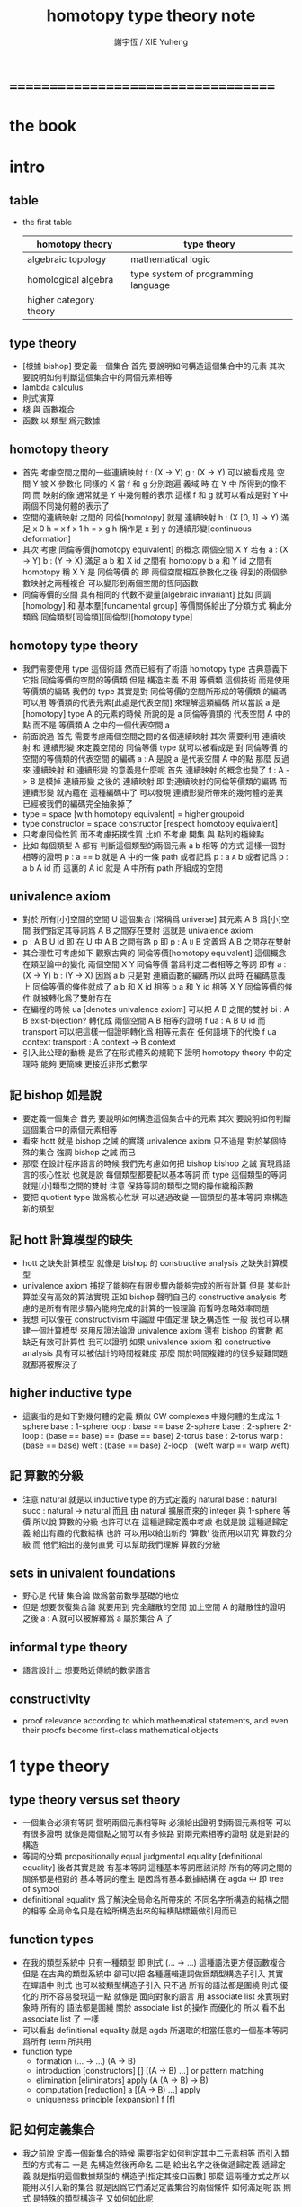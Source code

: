 #+TITLE:  homotopy type theory note
#+AUTHOR: 謝宇恆 / XIE Yuheng

* ===================================
* *the book*
* intro
** table
   * the first table
     | homotopy theory        | type theory                         |
     |------------------------+-------------------------------------|
     | algebraic topology     | mathematical logic                  |
     | homological algebra    | type system of programming language |
     | higher category theory |                                     |
** type theory
   * [根據 bishop] 要定義一個集合
     首先 要說明如何構造這個集合中的元素
     其次 要說明如何判斷這個集合中的兩個元素相等
   * lambda calculus
   * 則式演算
   * 棧 與 函數複合
   * 函數 以 類型 爲元數據
** homotopy theory
   * 首先
     考慮空間之間的一些連續映射
     f : (X -> Y)
     g : (X -> Y)
     可以被看成是 空間 Y 被 X 參數化
     同樣的 X 當 f 和 g 分別跑遍 義域 時
     在 Y 中 所得到的像不同
     而 映射的像 通常就是 Y 中幾何體的表示
     這樣 f 和 g 就可以看成是對 Y 中兩個不同幾何體的表示了
   * 空間的連續映射 之間的 同倫[homotopy]
     就是 連續映射 h : (X [0, 1] -> Y)
     滿足
     x 0 h = x f
     x 1 h = x g
     h 稱作是 x 到 y 的連續形變[continuous deformation]
   * 其次
     考慮 同倫等價[homotopy equivalent] 的概念
     兩個空間 X Y
     若有
     a : (X -> Y)
     b : (Y -> X)
     滿足
     a b 和 X id 之間有 homotopy
     b a 和 Y id 之間有 homotopy
     稱 X Y 是 同倫等價 的
     即 兩個空間相互參數化之後
     得到的兩個參數映射之兩種複合
     可以變形到兩個空間的恆同函數
   * 同倫等價的空間 具有相同的 代數不變量[algebraic invariant]
     比如 同調[homology]
     和 基本羣[fundamental group]
     等價關係給出了分類方式
     稱此分類爲 同倫類型[同倫類][同倫型][homotopy type]
** homotopy type theory
   * 我們需要使用 type 這個術語
     然而已經有了術語 homotopy type
     古典意義下 它指 同倫等價的空間的等價類
     但是
     構造主義 不用 等價類 這個技術
     而是使用 等價類的編碼
     我們的 type
     其實是對 同倫等價的空間所形成的等價類 的編碼
     可以用 等價類的代表元素[此處是代表空間] 來理解這類編碼
     所以當說 a 是 [homotopy] type A 的元素的時候
     所說的是 a 同倫等價類的 代表空間 A 中的點
     而不是 等價類 A 之中的一個代表空間 a
   * 前面說過
     首先 需要考慮兩個空間之間的各個連續映射
     其次 需要利用 連續映射 和 連續形變 來定義空間的 同倫等價
     type 就可以被看成是 對 同倫等價 的空間的等價類的代表空間 的編碼
     a : A 是說 a 是代表空間 A 中的點
     那麼
     反過來
     連續映射 和 連續形變 的意義是什麼呢
     首先 連續映射 的概念也變了
     f : A -> B 是模掉 連續形變 之後的 連續映射
     即 對連續映射的同倫等價類的編碼
     而 連續形變 就內蘊在 這種編碼中了
     可以發現
     連續形變所帶來的幾何體的差異
     已經被我們的編碼完全抽象掉了
   * type = space [with homotopy equivalent] = higher groupoid
   * type constructor = space constructor [respect homotopy equivalent]
   * 只考慮同倫性質
     而不考慮拓撲性質
     比如 不考慮 開集 與 點列的極線點
   * 比如
     每個類型 A
     都有 判斷這個類型的兩個元素 a b 相等 的方式
     這樣一個對相等的證明 p : a == b 就是 A 中的一條 path
     或者記爲 p : a =A= b
     或者記爲 p : a b A id
     而 這裏的 A id 就是 A 中所有 path 所組成的空間
** univalence axiom
   * 對於 所有[小]空間的空間 U 這個集合 [常稱爲 universe]
     其元素 A B 爲[小]空間
     我們指定其等詞爲 A B 之間存在雙射
     這就是 univalence axiom
   * p : A B U id 即 在 U 中 A B 之間有路 p
     即 p : A =U= B
     定義爲
     A B 之間存在雙射
   * 其合理性可考慮如下
     觀察古典的 同倫等價[homotopy equivalent] 這個概念
     在類型論中的變化
     兩個空間 X Y 同倫等價 當爲判定二者相等之等詞
     即有
     a : (X -> Y)
     b : (Y -> X)
     因爲 a b 只是對 連續函數的編碼
     所以 此時 在編碼意義上 同倫等價的條件就成了
     a b 和 X id 相等
     b a 和 Y id 相等
     X Y 同倫等價的條件 就被轉化爲了雙射存在
   * 在編程的時候
     ua [denotes univalence axiom]
     可以把 A B 之間的雙射 bi : A B exist-bijection?
     轉化成 兩個空間 A B 相等的證明 f ua : A B U id
     而 transport 可以把這樣一個證明轉化爲
     相等元素在 任何語境下的代換
     f ua context transport : A context -> B context
   * 引入此公理的動機
     是爲了在形式體系的規範下
     證明 homotopy theory 中的定理時
     能夠 更簡練 更接近非形式數學
** 記 bishop 如是說
   * 要定義一個集合
     首先 要說明如何構造這個集合中的元素
     其次 要說明如何判斷這個集合中的兩個元素相等
   * 看來 hott 就是 bishop 之誡 的實踐
     univalence axiom 只不過是
     對於某個特殊的集合 強調 bishop 之誡 而已
   * 那麼
     在設計程序語言的時候
     我們先考慮如何把 bishop bishop 之誡
     實現爲語言的核心性狀
     也就是說
     每個類型都要配以基本等詞
     而 type 這個類型的等詞就是[小]類型之間的雙射
     注意
     保持等詞的類型之間的操作纔稱函數
   * 要把 quotient type 做爲核心性狀
     可以通過改變 一個類型的基本等詞
     來構造新的類型
** 記 hott 計算模型的缺失
   * hott 之缺失計算模型
     就像是 bishop 的 constructive analysis 之缺失計算模型
   * univalence axiom 捕捉了能夠在有限步驟內能夠完成的所有計算
     但是 某些計算並沒有高效的算法實現
     正如 bishop 聲明自己的 constructive analysis
     考慮的是所有有限步驟內能夠完成的計算的一般理論
     而暫時忽略效率問題
   * 我想
     可以像在 constructivism 中論證 中值定理 缺乏構造性 一般
     我也可以構建一個計算模型
     來用反證法論證
     univalence axiom
     還有 bishop 的實數
     都 缺乏有效可計算性
     我可以證明
     如果 univalence axiom 和 constructive analysis
     具有可以被估計的時間複雜度
     那麼
     關於時間複雜的的很多疑難問題 就都將被解決了
** higher inductive type
   * 這裏指的是如下對幾何體的定義
     類似 CW complexes 中幾何體的生成法
     1-sphere
       base : 1-sphere
       loop : base == base
     2-sphere
       base : 2-sphere
       2-loop : (base == base) == (base == base)
     2-torus
       base : 2-torus
       warp : (base == base)
       weft : (base == base)
       2-loop : (weft warp == warp weft)
** 記 算數的分級
   * 注意
     natural 就是以 inductive type 的方式定義的
     natural
       base : natural
       succ : natural -> natural
     而且
     由 natural 擴展而來的 integer 與 1-sphere 等價
     所以說 算數的分級 也許可以在 這種遞歸定義中考慮
     也就是說 這種遞歸定義 給出有趣的代數結構
     也許 可以用以給出新的 '算數' 從而用以研究 算數的分級
     而 他們給出的幾何直覺 可以幫助我們理解 算數的分級
** sets in univalent foundations
   * 野心是 代替 集合論 做爲當前數學基礎的地位
   * 但是
     想要恢復集合論 就要用到 完全離散的空間
     加上空間 A 的離散性的證明之後
     a : A 就可以被解釋爲 a 屬於集合 A 了
** informal type theory
   * 語言設計上 想要貼近傳統的數學語言
** constructivity
   * proof relevance
     according to which
     mathematical statements, and even their proofs
     become first-class mathematical objects
* 1 type theory
** type theory versus set theory
   * 一個集合必須有等詞
     聲明兩個元素相等時 必須給出證明
     對兩個元素相等 可以有很多證明
     就像是兩個點之間可以有多條路
     對兩元素相等的證明 就是對路的構造
   * 等詞的分類
     propositionally equal
     judgmental equality [definitional equality]
     後者其實是說 有基本等詞
     這種基本等詞應該消除
     所有的等詞之間的關係都是相對的
     基本等詞的產生
     是因爲有基本數據結構 在 agda 中 即 tree of symbol
   * definitional equality
     爲了解決全局命名所帶來的
     不同名字所構造的結構之間的相等
     全局命名只是在給所構造出來的結構貼標籤做引用而已
** function types
   * 在我的類型系統中 只有一種類型
     即 則式
     (... -> ...)
     這種語法更方便函數複合
     但是
     在古典的類型系統中
     卻可以把 各種邏輯連詞做爲類型構造子引入
     其實 在蟬語中
     則式 也可以被類型構造子引入
     只不過 所有的語法都是圍繞 則式 優化的
     所不容易發現這一點
     就像是
     面向對象的語言 用 associate list 來實現對象時
     所有的 語法都是圍繞 關於 associate list 的操作 而優化的
     所以 看不出 associate list 了 一樣
   * 可以看出 definitional equality
     就是 agda 所選取的相當任意的一個基本等詞
     爲所有 term 所共用
   * function type
     * formation
       (... -> ...)
       (A -> B)
     * introduction [constructors]
       []
       [(A -> B) ...]
       or
       pattern matching
     * elimination [eliminators]
       apply
       (A (A -> B) -> B)
     * computation [reduction]
       a [(A -> B) ...] apply
     * uniqueness principle [expansion]
       f
       [f]
** 記 如何定義集合
   * 我之前說
     定義一個新集合的時候
     需要指定如何判定其中二元素相等
     而引入類型的方式有二
     一是
     先構造然後再命名
     二是
     給出名字之後做遞歸定義
     遞歸定義 就是指明這個數據類型的 構造子[指定其接口函數]
     那麼
     這兩種方式之所以能用以引入新的集合
     就是因爲它們滿足定義集合的兩個條件
     如何滿足呢
     說 則式 是特殊的類型構造子 又如何如此呢
   * 先構造然後再命名
     就涉及到類型構造子[返回類型的函數]
     既然這個函數代表一族類型
     那麼它也要給出一族等詞
     比如 有函數的類型爲 (set set -> set)
     它所構造的集合的等詞
     就一定是用它的兩個參數集合的等詞構造的
   * 遞歸定義又如何呢
     我可以讓觀察具體一點
     遞歸定義 給出了構造屬於這個類型的元素的方式
     [或者說 規定了這個類型的元素的表達式的語法]
     也就是給出一個遞歸定義的謂詞
     來判斷 一般表達式是否表達這個類型的元素
     那麼
     等詞也一樣是這樣一種遞歸函數
   * 我覺得最重要等詞相關的概念被忽略了
     或者說被以隱含方式處理了
     設想一下如果要給語言加入 商類型 這種新的類型構造子的話 將如何
     根本沒法良好定義這個新的引入類型的方式
     因爲每次定義類定的時候 [比如 使用歸納定義的時候]
     給出集合的等詞的方式太平凡了
     就是 使用基本的數據結構的等詞而已
     對於 商類型 來說 這是不充分的
     比如
     quotient (? set -> set)
     如果這樣聲明類型發現根本就沒法定義 quotient 的函數體
     #+begin_src cicada-language
     set
     ({(term -> bool) #predicate}
      {(term #term1 term #term2
        {:term1 :predicate apply true?}
        {:term2 :predicate apply true?} -> bool) #equality}
      -> :predicate :equality)
     #+end_src
     如若如此
     quotient (predicate equality quotient-function -> predicate equality)
     看起來也不是很正確
     因爲
     在現有的語言中 實現 set 的方式都不是如此
     而且
     {} 成了一個對真假的判斷
     這正是基本原理所反對的
     如果 用兩個 term 空間的函數來定義 set
     那麼 類型構造子[返回類型的函數]
     就成了返回函數的函數
     這正是我的基本原理所反對的
   * 我發現 要求給出等詞 可能太強了
     比如 在 lambda term 的空間中
     考慮 由 reduction 所生成的等價關係所義的等詞
     有了等詞之後
     相當於是給出了一個判別任何連個元素是否相等的算法
     也就是自動生成證明的算法
     所生成的證明 其實就是把計算過程記錄下來
     這個計算過程代表了如何從一點走到另一點
     因此就是一條路
   * 定義等詞的不應該是一個返回布爾值的謂詞
     而應該是 一個對返回類型的函數的遞歸定義
     每個這種遞歸定義都能生成一個判別函數
     來判別 term 是否滿足這個遞歸定義
     滿足這個遞歸定義的 term 就是對相等的證明
     也就是說
     我們並沒有給出 對兩個[某類]元素是否相等的判別
     我們給出的是 對一個證明 是否是 對相等的證明的判別
     這樣要求就弱多了
     [所有的謂詞 都以這種方式處理]
     cicada:equal? (cicada cicada -> proposition)
   * 但是 此時 cicada:equal? 又是一個類型構造子了
     [因爲它是一個返回類型的函數]
     如果要求所有的集合都帶有等詞
     我們又需要給出這個高階集合的等詞
     那將是
     #+begin_src cicada-language
     cicada:equal2?
     ({cicada #cicada1 #cicada2}
      :cicada1 :cicada2 cicada:equal?
      :cicada1 :cicada2 cicada:equal? -> proposition)

     cicada:equal3?
     ({cicada #cicada1 #cicada2}
      {:cicada1 :cicada2 cicada:equal? #cicada11 #cicada12}
      :cicada11 :cicada12 cicada:equal2?
      :cicada11 :cicada12 cicada:equal2? -> proposition)
     #+end_src
     這是沒完沒了的
     也就是說
     如果想要把等詞處理爲 path 的集合
     而又要求 對每個集合都要給以等詞
     那麼對等詞的定義將是沒完沒了的
   * 也就是說 連個基本原理之間發生衝突了
     其一是
     應該把所有的謂詞都實現爲返回類型[命題][集合]的函數
     而不是返回真假值的函數
     其二是
     定義每個集合的時候都要給以等詞
     其矛盾在於
     等詞是謂詞
     如果把等詞實現爲返回集合的函數
     那麼又要定義新的等詞了
   * 如何調和這兩個基本原理之間的矛盾
     只有一種方法
     那就是 在定義了第一個層次的等詞之後
     其他層次的等詞 應該做爲一個潛在無窮的集合
     而被自動生成
     也就是說要給出生成這個潛在無窮集合的方式
     也許有不同的方式呢
     對於 lambda term 的空間來說 確實如此
     但是 定義高階路徑的時候 有多種方式
     也許我們每次給出等詞時都要給出這個潛在無窮等詞列
     但是 通常只有第一項是非平凡的
     所以 當之給出這個無窮列的前幾項[比如 第一項]時
     就假設其其他項是由前幾項 以默認方式生成的
   * 也就是說
     這兩個看似矛盾的基本原則合在一起
     使得我們在定義集合時
     要聲明的東西更多
     所聲明的信息 甚至可以是潛在無窮多
   * 注意
     還有一種解決矛盾的方式
     就是發現基本原則之一是錯誤的
     在 bishop 的基本原則下
     等詞是唯一特殊的謂詞
     其他的謂詞都不必如此
     正是這種特殊性導致了衝突
     我想
     可以通過消除這種特殊性來化解衝突
     可以稍稍改變一下 bishop 的原則
     定義一個集合時
     需要指明構造這個集合的元素的方式
     還需要至少給出一個基本謂詞
     給出基本謂詞的方式是
     給出一個涉及所定義的集合的返回類型[集合]的函數
     這樣
     關於函數的定義也要調整
     函數[證明]是一個能夠在有限步驟內完成的操作
     函數所保持的可以不是等詞
     而是那個集合的基本謂詞
   * 注意
     典型的難以定義等詞的集合就是 函數的集合
     p : f1 f2 (A -> A) id
     p 是一個證明
     它證明了 兩個以 (A -> A) 爲類型的函數 f1 與 f2 相等
     其實在 typed lambda-calculus 裏是可以有函數的等詞的
   * 這種默認生成
     可以說是 對等詞的繼承
     hott 中所有的地方都使用了這種默認的對等詞的繼承
     只有一個地方沒有使用就是 ua 的地方
     不知道這樣的說法對不對
     ><><><
   * 如果是繼承
     那麼 就是對接口的繼承
     那麼 就是子類型的概念了
     如果是不要求等詞
     那麼 有什麼數據類型是沒有等詞的呢
     數值分析邪 概率論邪
     ><><><
** universes and families
   * cumulative
     sub-type [sub-set]
   * families of types [dependent types]
     B (A -> U)
     or
     B (A -> set)
** dependent function types
   * dependent function type
     * formation
       (... -> ...)
       (A #a -> :a B)
     * introduction [constructors]
       []
       [(A #a -> :a B) ...]
       or
       dependent pattern matching
     * elimination [eliminators]
       apply
       (A (A #a -> :a B) -> :a B)
     * computation [reduction]
       a [(A #a -> :a B) ...] apply
     * uniqueness principle [expansion]
       f
       [f]
** >< product types
   * product in stack
     * formation
       (... -> ...)
       (-> A B)
     * introduction [constructors]
       f (-> A)
       g (-> B)
       f g (-> A B)
       or
       function composition
     * elimination [eliminators]
       f (-> A B)
       f drop (-> A)
       f swap drop (-> B)
     * computation [reduction]
     * uniqueness principle [expansion]
   * cicada
     #+begin_src cicada-language
     * list
       (type -> type)
       * null
         ({type #type} -> :type list)
       * cons
         ({type #type} :type list :type -> :type list)
       * car
         ({type #type} :type list -> :type)
       * cdr
         ({type #type} :type list -> :type list)

     * list
       (type #type -> type)
       * null
         (-> :type list)
       * cons
         (:type list :type -> :type list)
       * car
         (:type list -> :type)
       * cdr
         (:type list -> :type list)

     * pair
       (type type -> type)
       * pair:cons
       * first
       * second
     #+end_src
   * 爲了使得依賴性可以被表達
     product type 是用 lambda abstraction 定義的
     這是因爲 沒有多值函數 也沒有返回多值的函數
     參數之間的依賴性 和 返回值之間的依賴性
     就必須用 curry 來處理
   * product in memory
     * formation
     * introduction
     * elimination
     * computation
     * uniqueness
** dependent pair types
   * in stack
     *
     *
     *
     *
   * in memory
     *
     *
     *
     *
** coproduct types
   *
** the type of booleans
** the natural numbers
** pattern matching and recursion
** propositions as types
** 記 商空間
   * 假設 集合都配以等詞爲基本接口性質
     那麼 做商空間的方式就是
     以一個更強的 等詞代替 原有等詞
   * 然而 對於原集合
     定義與其上的變換分兩種
     保持等詞者稱函數
     不保持等詞者稱操作
     當做 商空間 的時候
     所有函數的性質都改變了
     所以需要重新定義接口函數
     或者重新證明接口函數保持新的等詞
   * 如果 對等詞可以有如此繼承
     那麼 對別的接口也可以
     商空間 和 子類型 還有 類型類
     說的都是這種對接口函數的繼承與修改
     注意 商空間修改等詞之後 集合的元素就不同了
     所以 商空間與子空間是很不同的
** identity types
   * 怎麼可能對任何型都有一致的方式引入等詞呢
     如果這樣的話 根本就沒有 商類型可言了
     這確實做到了 對於每個類型 都有一個等詞
     但是放起了對這個等詞的操作
* 2 homotopy type theory
* 3 sets and logic
* 4 equivalences
* 5 induction
* 6 higher inductive types
* 7 homotopy n-types
* -----------------------------------
* 8 homotopy theory
* 9 category theory
* 10 set theory
* 11 real numbers
* ===================================
* 新記
** 引
   1. 所有 lambda-term 所構成的有向圖中
      等詞 =b= 是一個無向路
      對等詞的肯定是對一條具體的路的展示[一段[或多段]計算]
   2. 每個路的性質是不同的
      並且其實其不同的性質是需要被注意的
      因爲每一條路都代表計算
   3. M =b= N 是無向路的集合[一個類型]
      所以
      對這個等詞的證明就是
      去找到這個類型中的一個元素
   4. 自然數 是一個集合[一個類型]
      所以
      對自然數的證明就是
      去找到這個類型中的一個元素
** 類型
   1. 帶有類型的 lambda-calculus 能夠形成層次
      而無類型的 lambda-calculus 在沒有層次結構的條件下
      也能編碼自然數和自然數上的基本運算
** as type system
   * with functor builtin
   * ua
     給出兩個 類型之間的 雙射 -> 給出兩個類型相等的證明
     不同的雙射 可能給出同樣類型的證明[對同一個命題的證明]
     雙射就是兩個方向的函數
     它是有計算語義的
     也就是說 對等詞的證明是有計算語義的
   * transport
     兩個類型相等的證明 -> 兩個類型的元素 可以在任何地方相互代換
     但是具體的代換必須用具體的函數來完成
     如何從對相等的證明中選取出函數來實行代換
** 關於等詞
   * ua 成了等詞的引入
     但是其實應該可以有不同的等詞
     每個 type 都必須有等詞做爲其基本接口函數
     注意
     等詞並不是一個函數 而是一個類型
     也就是說 等詞返回的不是 bool 而是 type
** 同構
   * 證明 兩個數據類型某種意義上同構
     其中一種數據類型 可能適合證明
     而另一種 可能適合計算
     這樣就能在不同的場合使用同構不同數據類型了
** quotient
   * 以 bishop 的方式定義集合
     然後再加上 quotient 之後
     是否就達到 hott 的效果了呢
     畢竟
     在 bishop 的概念下
     集合的意義已經深刻改變了
     但是
     如果沒有 帶到 hott 的效果
     那還差什麼呢
** 等詞與則式之間的關係是什麼
   * 有了則是 是否就不需要等詞了
     有 (A -> B)
     且有 (B -> A)
     就是 (A == B)
** >< 則式 的 幾何解釋 是什麼
   * 如果想要用 則式 來處理等詞
     那麼 則式 的意義有該如何
* notes on homotopy λ-calculus [vladimir voevodsky]
** 引
   1. 數學基礎的相對性
      只要理論本身的複雜性
      還沒有發展到 讓直覺性的[半直覺性的]論證進行不下去
      那麼人們通常根本就不考慮數學基礎這個問題
   2. 然而
      當考慮到同行對證明的驗證
      而意識到 在技術細節上 需要機器輔助證明[驗證]的時候
      徹底的形式化就勢在必行了
* 動機
  1. 去以構建一個機器輔助證明系統爲目的
     也許能幫助人理解這裏的工作
  2. 想要提供一個更好的對數學基礎的形式化的動機是
     希望能夠設計出可用性更強的機器輔助證明系統
* 關於邏輯
  1. 在構造性的數學中
     如果我有一個數學結構
     - 按經典的集合論語義來理解
       我所使用的基本集合是我用歸納定義來得到的
     然後如果我定義等價關係
     作爲歸納定義有向樹中的無向路
     對於基本集中的兩個具體元素
     我已經有一種方法來判斷它們之間是否具有某個等價關係了
  2. 在舊的筆記中 形式理論 是一個重要的名詞
     但是其實也許我應該完全廢棄這個名詞
     而在 curry-howard-correspondence 的幫助下
     用 lambda-calculus 來理解邏輯
  3. ><><>< [舊筆記]
     我再引入一些推理規則是什麼意思 ?
     首先
     當引入一些推理規則的時候
     我就得到形式理論
     這時在這個形式理論和我的數學結構之間
     可以問
     1 一致性)[協調性 相容性]
     2) 完備性
     這兩個主要問題
  4. 形式理論與數學結構之間的關係
     就是 形式理論的推理規則
     與 數學結構的基本集中的基本等詞之間的關係
     - 但是它們的關係好像都是虛的
       爲了從 基本等詞
       形成各種關於理論的命題
       我只需要用基本等詞定義謂詞[到0和1的映射]而已
     - 但是
       有些謂詞 雖然存在 但是 不可計算 ?
       所以需要高階理論 ?
  5. 當我把形式理論與數學結構之間的一般關係明確了
     我就可以
     1) 自由地引入推理規則對某個數學結構形成形式理論
     2) 把所能形成的各種形式理論
        作爲描述我的數學結構中的那些一般性質的語言
  6. 要知道
     能形成什麼樣的命題都是和形式理論有關的
  7. 甚至
     如果我說
     "形式理論爲我提供了證明的工具"
     那都是不恰當的
     因爲
     1) "證明" 的意義包含於形式理論本身
        因爲是推理規則在構建以命題爲節點的有向圖
     2) "去證明什麼樣的東西" 也包含於形式理論本身
        因爲是推理規則在決定以基本命題爲基礎
        形式理論中的其它命題長什麼樣
        即 如何由基礎命題引入複合命題
* 等詞的意義
  1. 說兩個集合等勢時
     它們之間的雙射可以是多種多樣的
  2. 說兩個拓撲空間對同倫等價時
     它們之間的同倫變換可能是多種多樣的
  3. 當我說等詞 M =b= N 成立的時候
     在有向圖中
     我可能能以很多的方式找到
     來對這個等詞形成判定的無向路
  4. 除了基本等詞的判定方式可能是單一的之外
     對其它的等詞的判定都是不單一的
  5. 重要的是要理解到
     對非基本等詞的判定是要找一條路
* type theory [the book]
** 動機
   類型論內 每個變元都被指定類型
   作下面的考慮就知道這是自然的:
   集合論構建在一階邏輯的形式理論的基礎上
   而在實際的數學事件中
   人們卻直接使用集合論和一階邏輯所構成的
   一種混雜形式語言
   也就是在用量詞引入約束變元的同時規定約束變元所在的集合
   也就是說量詞不是被單獨使用的 而總是與集合一同使用的
   這種擴展了的量詞的使用可以被看成是
   之使用單純量詞的一階邏輯語言的"語法糖"
   + >< 類型論處理了這個問題嗎?
     也就是要給這種混雜語言一個理論基礎?
** 類型有兩種語義:
   1. 集合
   2. 命題
      (a:A是a對A所代表的命題的可證性的見證)

   "一個變元對一個類型的屬於"
   與"一個元素對一個集合的屬於不同"
   後者是一個一階邏輯中的命題
   前者是一個證明論層次上的元命題
** as languages
   一階邏輯與集合論
   類型論
   它們都作爲數學基礎的兩種形式語言
   它們之間的關係是什麼?
   + 就像德語與中文之間的關係一樣
     一種語言可以用來介紹另一種語言嗎?
** functions not are as relations
   but are a primary concept in type-theory
** 推理規則 v.s. 公理
   - 類型論:
     動態的推理規則
   - 一階邏輯 + 集合論:
     一階邏輯的推理規則 + 集合論的靜態公理
** polymorphic identity function:
   id :== λ(A:U).λ(x:A).x

   也就是說表達式中類型所在位置也可以用來作符號代入
   但是問題也跟着來了:
   後面的λ(x:A)對前面代入的A有依賴性
   即只有代入A之後才知道後面的東西的類型是什麼
   使得沒法用正常的記號寫出這個λ-abstraction的類型

   只能引入記號∏:
   id : ∏(A:U).A -> A

   ∏(A:U).A is just like λ(A:U).A
   it is ∏-abstraction,
   the type of a ∏-abstraction is not important,
   ∏-abstraction is for to help people to describe
   the type of λ-terms like λ(A:U).λ(x:A).x

   所作出來的函數的 前面所需要帶入的類型可以被看做是
   對後面所輸入的函數的類型的要求
** universes and families
   同集合論中一樣
   這裏需要用類型的universes的層次結構來避免
   U∞:U∞所能引起的悖論
   1. 每一層次的universes對於cartesian-product封閉
      observing that:
      ordered pairs are a primitive concept,
      as are functions.
   2. 每一層次的universes包含前一層次
      這樣規定的不好之處在於
      一個變元所屬的類型不再是唯一的了

   同樣也有families的概念
   但是既然families是函數那就也應該可以用
   類似λ-abstraction的東西來把它們寫出來
   這樣就產生了∏-abstraction和上面的
   對λ(A:U).λ(x:A).x的類型的記法
** >< 語言
   對比 人類交流語言 程序語言 數學語言 的基本功能

   要創造一個人造人類交流語言
   我需更要實現的核心功能有那些?

   要設計一個新的(一般目的的)程序語言
   我需要實現的核心語義有那些?

   要給數學基礎設計一個新的形式語言
   我需要獲得的核心語義有那些?

   這三種語言之間有什麼區別?
   首先原料不同
   比如語音的需要不同
   普通的人類交流語言需要語音
   而數學語言完全不需要語音
   一個數學家在家安靜地看書 然後給朋友寫信就行了
   程序語言也不需要語音

   數學語言的基本語義在於能夠聲明我證明了某個東西是真理
   也就是說其核心語義在於證明
   在於讓將思想概念之間的關係完全形式化
   不管是
   一階邏輯+集合論
   範疇論
   類型論
   都有推理規則來作證明

   發明一種新的推理規則之後
   這種推理規則所產生的理論的整體性質是什麼?
   那種有向圖的結構所能形成的幾何的幾何性質是什麼?
   + >< 這是我感興趣的
     也許第四級運算的不可能性就是一個整體性質呢?!!!

   與類型論相比
   一階邏輯與集合論所構成的數學的基礎語言就像一種混雜語
   因爲此時公理是在集合論中的
   而推演規則是在一階邏輯中的
** dependent pair types
   ∑(x:A).B(x)
   這個式子作爲類似λ-abstraction的東西
   帶入a:A後 在類型公式中的得到的類型是:
   A×B(a)

   而∏(x:A).B(x)
   被帶入a:A後 在類型公式中的得到的類型是:
   B(a)
** how to define functions
   to define a function
   is to construct elements of A->B

   to define a function
   is to show the rewrite-rule of it
   by some equations
** natural numbers
   the essential property of the natural numbers
   is that we can
   define functions by recursion
   and perform proofs by induction
** propositions as types
   translation of logical connectives into
   type-forming operations

   The basic principle of the logic of type theory
   is that a proposition is not merely true or false
   but rather can be seen as the collection of
   all possible witnesses of its truth

   since types classify the available mathematical objects
   and govern how they interact
   propositions are nothing but special types
   namely, types whose elements are proofs

   這裏反證法的語義是"直覺主義"的 或 "構造性的"
   ¬¬A == (A->0)->0
   =/= A

   the propositions-as-types versions of “or” and “there exists”
   can include more information than
   just the fact that the proposition is true
** >< 類型之間的依賴性爲什麼是重要的?
   據說這還是各種形式理論中一直以來所確實的
** >< 關於應用
   機器證明被用來作爲對代碼進行靜態分析的工具
   並且已經形成了相關的產業
* formalization [觀點來自俄國人VV的演講]
  1. 好的形式體化
     應該使得各種層次的 "等價" 都成爲可能
  2. 用同倫理論來編碼數學對象就可以實現這一點
     這在於證明
     formalism of higher equivalences
     (theory of higher groupoids)(範疇論)
     ==
     homoptopy theory
     但是這種編碼是不可用的
     因爲同倫理論本身就是複雜的數學理論
  3. 類型論可以在這裏起到作用
     以幫助同倫理論 對其它數學對象的編碼
  4. 因爲類型論提供了直接面向同倫理論的形式語言
  5. 關於 "不接受"
     用編程界的術語來打比方
     數學家的社區不接受某種東西
     可能是因爲
     這種東西的 syntax 沒有良好對應的 semantics
     - 比如類型論剛產生時候的處境
     - 而我關於運算的等級的理論是已經擁有了 semantics
       但是缺少一種有良好語法的語言來討論這些東西
* syntax
  t ::= x | c | f | λx.t | t(t')

  f as defined constant
  each defined constant has zero, one or more *defining equations*

  f(x1,...,xn) :== t
  where t does not involve f

  f就是rewrite-rule
  或者說f用來微觀地定義一個代數結構
  + 比如SKI就是f的代表
* contexts
  A context is a list
  x1:A1, x2:A2, ..., xn:An
  which indicates that the distinct variables
  x1, ..., xn are assumed to have types
  A1, ..., An, respectively

  the context holds assumptions

  (x1:A1, ..., xn:An) ctx
  ------------------------------------Vble
  x1:A1 , ..., xn:An ͱ xi:Ai
* methodology
** note
   每個基本的東西:
   笛卡爾積,等詞,不交併 等等
   都是通過給出一個類型而給出的
   + propositions as types是什麼?
     是兩個形式語言之間的關係嗎?
     一階邏輯與類型論??
     兩個形式語言之間的關係是通過模型法而被探索出的嗎??
     當同時爲同一個模型構造兩種形式語言的時候就會出現這種問題了

   >< 每次補充定義類型都會增加新的推演規則 ??
   這使得這種語言更加靈活
** formation rule
stating when the type former can be applied

Γ ͱ A:Ui    Γ, x:A ͱ B:Ui
---------------------------Π-FORM
Γ ͱ ∏(x:A).B:Ui

每個證明論意義下的論斷
都必須用"ͱ"來明確其語境(條件)
因此推演規則就是在"ͱ"語句之間的作推演

∏(x:A).B
是這種語言提供的描述類型之間依賴關係的方法之一
比如Γ, x:A ͱ B:Ui
就是包含了對一種對類似的依賴性的描述
也可以理解爲B:A->U
** introduction rules
stating how to inhabit the type

Γ, x:A ͱ b:B
----------------------Π-INTRO
Γ ͱ λ(x:A).b:∏(x:A).B
** elimination rules
or an induction principle
stating how to use an element of the type

Γ ͱ f:∏(x:A).B    Γ ͱ a:A
---------------------------Π-ELIM
Γ ͱ f(a):B[a/x]
** computation rules
which are judgmental equalities
explaining what happens
when elimination rules are applied to results of introduction rules

Γ, x:A ͱ b:B    Γ ͱ a:A
-----------------------------------Π-COMP
Γ ͱ (λ(x:A).b)(a) == b[a/x] : B[a/x]
** uniqueness principles
(optional)
which are judgmental equalities
explaining how every element of the type
is uniquely determined by the results of
elimination rules applied to it

Γ ͱ f:∏(x:A).B
------------------------------Π-UNIQ
Γ ͱ f == (λx.f(x)) : ∏(x:A).B
* from-video
** note
   1. types are ∞-groupoids
      ∞-groupoid is a algebra-structure of category theory
   2. workflow
      數學給類型論提供新想法
      類型論給數學提供新形式證明方式
   3. type的兩個基本語義
      - spaces as types
      - propositions as types
   4. 同倫不變性對這個形式語言來說是內蘊的
      空間的同倫類就是這個語言的基本元素
** π...1(S^1) = Z(Zahl)
Circle is inductively generated by:
(point) base : Circle.
(path) loop : base = base.

we get free ∞-groupoid with these generators
id
loop^[-1]
loop o loop
inv : loop o loop^[-1] = id
...
*** Circle recursion
function:
f : Circle ->  X
is determined by:
base' : X
loop' : base' = base'
*** Circle induction
to prove ∀x:Circle,P(x)
suffices to prove
1. prove P(base)
2. the proof you give is continuously in the loop
*** π_1(S^1)
π_1(S^1) == 0-truncation of Ω(S^1)
== set of connected componets of Ω(S^1)

to prove:
Ω(S^1) = Z(Zahl)

is to define:
+ 即找同構映射
winding : Ω(S^1) -> Z(Zahl)

is to represent the universal cover in type theory
the universal cover is fibration
in type theory fibration is familiy of types
對fibration的經典定義是保持道路的連續映射
+ path-lifting
  proj : E -> B
  B中的path:
  path-of-B : p(e) =B= y
  的逆像是E中的path:
  proj^[-1](path-of-B) : e =E= p^[-1](y)
  主意這裏通過固定一個E中的e點來簡化說明

語義上映射的像集被映射的定義域纖維化
實際上是一個空間被令一個空間參數化
這就自然得到了fibration在type-theory中的表示

fibration = familiy of types
+ 也就是說fibration是familiy of types的語義之一
  familiy of types還有邏輯學上的語義
notation:
(E(x))_x:B
+ 語義上 即B對空間E的參數化
  給出一個參數b:B後E(b)是E的子空間
  因此E(x)所描述的依賴關係就是上面的proj^[-1]
Π x:B . E(x)
((Π x:B . E(x)) b) --> E(b) == proj^[-1](b)
where E(b) is a type (a fiber)

語義中對path的保持性由下面的式子捕捉:(transport)
∀ path : b1 =B= b2
gives equivalence E(b1) == E(b2)
什麼意思?
B中的道路給出高維度的道路嗎?

so here we have the universal cover:
(Cover(x))_x:S1
DEFINE:
Cover(base) :== Z(Zahl)
transport_Cover(loop) :== successor
即定義纖維化就是去
定義纖維
+ 這裏是:Cover(base) :== Z(Zahl)
然後定義lifting the path的時候所給出的纖維上的變換是什麼
+ 這裏是:transport_Cover(loop) :== successor
  transport_Cover(loop o loop) :== successor o successor
  等等
DEFINE:
winding : Ω(S^1) -> Z(Zahl)
(winding path) :== ((transport_Cover path) 0)
+ 我用lisp的語法了要不然歧義太大

https://video.ias.edu/sites/video/files/ams/2012.restore/2012/MembersSeminar/Licata-2012-11-26.hi.mp4
and about group
https://video.ias.edu/members/rivin

** >< the hopf fibration
** constructive-type-theory-and-homotopy
*** about equivalence
在我對λ-cal的理解中
t:Λ這樣一個類型聲明甚至都是構造性的
它說明t是無窮有向圖graph(Λ;-sβ->)中的一個節點
而p:Id_Λ(a,b)說明
p是graph(Λ;-sβ->)中的兩點a,b間的一條有向路
+ 或者寫成p:a =β= b這樣寫的話就更明確了"Id_Λ"的意義
  因爲對每個類型(比如這裏的Λ)可能可以定義不同的等詞
  比如我可以寫α:Id_(Id_Λ)(p,q)
  但是這裏我需要知道類型(或空間)Id_Λ中的等詞是什麼
  當Λ是一個拓撲空間時α:Id_(Id_Λ)(p,q)就是
  道路p,q之間的homotopy
  但是當Λ是λ-term的集合時上面的類型(Id_Λ)(p,q)中的等詞又是什麼呢?
  考慮這樣一個有向圖:N
  它的節點是二維平面上的所有整數點
  有向邊是橫座標或者縱座標上的後繼關係
  這樣的圖中顯然(Id_N)(p,q)中的等詞是有自然定義的
  因爲我可以相像一條無向邊在這個圖中的"連續移動"
  對於圖graph(Λ;-sβ->)來說當然也可以有這樣的理解
  太棒了

但是問題是在類型論中對t:Λ這樣的聲明是如何理解的?
是先驗的嗎?
是隨意引入的嗎?
是構造性的嗎?
來形式化Id概唸的推理規則是下面這樣的:

A:type
----------------------- Id formation
x,y:A ͱ Id_A(x,y):type
+ 那麼對應於Id_A的等詞只能是單一的了???
  這樣的情況是可以接受的嗎??

a:A
---------------- Id introduction
r(a):Id_A(a,a)
+ r denotes reflexivity

x,y:A, z:Id_A(x,y) ͱ B(x,y,z):type
x:A ͱ b(x):B(x,x,r(x))
---------------------------------------- Id elimination
x,y:A, z:Id_A(x,y) ͱ J(b,x,y,z):B(x,y,z)
+ heuristic:
  x = y
  B(x,x)
  -------
  B(x,y)

a:A
----------------------------------- Id computation
J(b,a,a,r(a)) = b(a) : B(a,a,r(a))
+ "bookkeeping of witness-terms"
  什麼意思???

*** about dependent
dependent types are fivrations
so x:A ͱ B(x) has the following lifting-property

x:A ͱ B(x)
---------------------
x:A y:B(x) ͱ y:B(x)
-------------------------------
x:A ͱ (λ y.y) : (B(x) -> B(x))

p:Id_A(a,b), x:A ͱ (λ y.y) : (B(x) -> B(x))
----------------------------------------------??用到Id-elim嗎??
p*:B(a)->B(b)

A中的路p:Id_A(a,b)
被舉到B空間族裏
就成了兩個纖維B(a),B(b)之間的映射

p*:B(a)->B(b)
a^:B(a)
-----------------
p*(a^):B(b)

*** homotopy interpretation of type theory
concrete:
|-------------------+------+-----------------------------|
| type              | <==> | space (homotopy type)       |
|-------------------+------+-----------------------------|
| term              | <==> | map                         |
|-------------------+------+-----------------------------|
| a:A               | <==> | point a:1->A (a map)        |
|-------------------+------+-----------------------------|
| p:Id_A(a,b)       | <==> | path p from a to b in A     |
|-------------------+------+-----------------------------|
| h:Id_(Id_A)(p,q)  | <==> | homotopy h from p to q in A |
|-------------------+------+-----------------------------|
| dependent type    | <==> | fibration                   |
| x:A ͱ B(x)        |      | map:B -> A                  |
|-------------------+------+-----------------------------|
| identity type     | <==> | fibration                   |
| x,y:A ͱ Id_A(x,y) |      | map:Id_A -> (A x A)         |
|-------------------+------+-----------------------------|

>< abstract:
even better
we have abstract axiomatic description
via Quillen model categories
only need weak factorization system of it

沒有範疇論的基礎weak factorization system我還沒法理解
只知道weak factorization system與上面的四個推理規則完全契合
* ===================================
